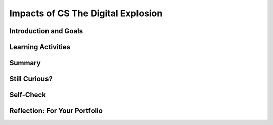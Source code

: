 .. raw:: html 

   <div class="logo-header"  id="student-logo"  > <img class="align-center" src="../_static/Mobile_CSP_Logo_White_transparent.png" width="250px"/> </div>

Impacts of CS The Digital Explosion
===================================

.. raw:: html

        <div class="MCSP-lesson-content">
    <script>
      $(document).ready(function() {
        generateSummary(EKmapping['2.11']);
        generateHovers();
        Tipped.create('.vocab', function(element) {
        var vocab = $(element).data('id');
        return vocabulary[vocab];
          }, {
            cache: false,
              position: 'topleft'
              });
      });
    
      
     /* var vocabulary = { 
        "bit":"A bit is short for binary digit, the smallest unit of information in a computer.",
        "byte": "A byte is 8 bits",
        "blacklist": "In internet terminology, a blacklist is a generic term for a list of email addresses or IP addresses for organizations that known to be spammers.",
        "character": "A character is any symbol that requires one byte of storage.",
        "cyberspace": "Cyberspace is a metaphor for describing the non-physical terrain created by computer systems.",
        "data": "Data is the distinct information that is formatted in a special way. Data exists in a variety of forms, like text on paper or bytes stored in electronic memory.",
        "data center": "A data center is a physical or virtual infrastructures used by enterprises to house computer, server and networking systems and components for the company’s IT (information technology) needs.",
        "data network":"A data network is a telecommunications network which allows computers to exchange data.",
        "disk drive": "A disk drive is a randomly addressable and rewritable storage device.",
        "intellectual property": "Intellectual property refers to any property that is created using original thought. Traditional intellectual property include patents, copyrights, and trademarks.",
        "Moore’s Law":"Moore's law is the projection that the number of transistors per square inch on integrated circuits will rougly double every two years since the integrated circuit was invented.",
        "network": "A network is a group of two or more computer systems linked together.",
        "processor":"A processor is a shorthand way of referring to a microprocessor or CPU.",
        "social network":"A a social network is a social structure made of nodes that are generally individuals or organizations. A social network represents relationships and flows between people, groups, organizations, animals, computers, or other information/knowledge processing entities.",
        "whitelist": "A whitelist is a generic name for a list of email address or IP addresses that are considered to be spam free.",
      };      */
    </script>
    <h3 id="est-length">Time Estimate: 90 minutes</h3>
    

Introduction and Goals
-----------------------

.. raw:: html

    <p>Computing has transformed our lives in so many ways. And mobile computing, where we are constantly connected to others and to the world via our mobile devices, is challenging us right now to come with new norms about privacy, security, the ownership or openness of <span class="hover vocab yui-wk-div" data-id='data'>data</span> and information, and other issues.</p>
    <div class="yui-wk-div">
    <p>Like any technology, mobile computing has both positive and negative impacts. We need to reflect on these impacts in general and we also think about the impacts we will create as we build our own mobile apps.</p>    <table><tbody>
    <table><tbody>
      <tr>
         <td valign="top">             
             <a href="http://www.bitsbook.com/wp-content/uploads/2008/12/B2B_3.pdf#page=19"><img src="../_static/assets/img/blowntobits.jpg" /></a>
         </td>
         <td style="padding-left:15px">        
             <b>Learning Objectives:</b>&nbspI will learn to
             <ul>
             <li>explain how data can be represented using bits</li>
             <li>computing devices represent data digitally, meaning that the lowest-level components of any value are bits</li>
             </ul>
             <b>Language Objectives:</b>&nbspI will be able to
             <ul>
             <li>summarize important topics from Chapter 1 of Blown to Bits by identifying main ideas, details and important quotes</li>
             <li>describe how things around me use digital data using key vocabulary out loud and in writing, with the support of <a href="https://docs.google.com/presentation/d/1n-K4AQ_maHcXekzcfERQ9dxj91nqv9ytwJx4ZkAp8zw/copy" target="_blank" title="">vocabulary notes</a> from this lesson.</li>
             </ul>
         </td>
      </tr>       
      </tbody></table>  
    </div>
    </div>
    
Learning Activities
--------------------

.. raw:: html

    
	<ul align="center" style="list-style: none; margin: 0; padding: 0; background: lightgrey">
	<li style="display: inline"><a href="http://www.bitsbook.com/wp-content/uploads/2008/12/B2B_3.pdf#page=19" target="_blank" title=""> Blown to Bits Chapter 1</a></li>
	<li style="display: inline"> | </li>
	<li style="display: inline"><a href="https://docs.google.com/document/d/1IiOfh052ziFDnYKTHA8gXjJvqHBfahLM5M0yQyM9lu8/copy" target="_blank" title=""> Double Entry Journal Sheet</a></li>
	<li style="display: inline"> | </li>
	<li style="display: inline"><a href="https://docs.google.com/document/d/1t108otAa9_MFtFERsozLL0g-UXQkdAKfKotZgIhGCg0/copy" target="_blank" title=""> Technology Use Worksheet</a></li>
	<li style="display: inline"> | </li>
	<li style="display: inline"><a href="https://docs.google.com/document/d/1g5fuVEDu3V2XHVRBok1gFAOaAV7eWyict1S2ROopsw0/copy" target="_blank" title=""> Debate Team Carousel</a></li>
	</ul> 
	
	
	<p><h3>Chapter One: The Digital Explosion—Why Is It Happening and What Is At Stake?</h3>
    <p><a href="http://www.bitsbook.com/wp-content/uploads/2008/12/B2B_3.pdf#page=19" target="_blank">Chapter One of Blown to Bits</a> makes the point that today everything is digital -- that is, everything is represented by binary digits or bits. And it provides some provocative examples of the societal implications of this digital explosion.</p>
    <p>Take a look around your classroom or room. Where can you see devices that use bits? Try to think beyond just your computers and mobile phones or tablets. For example, is the room's lightswitch on a timer or have a motion sensor? Here are <a href="https://docs.google.com/presentation/d/1rY94EKJPiqiGXd3XR2KIw8dSkz3psOFNADcI0JSR1wU" target="_blank">some examples</a> you can use to help you get started.</p>
    <br/>
  
    <p>
    <p><b>Part 1:</b>
    </p><ol>
    <li>Read pages 1-4 in Chapter One and Koan 4 about <span class="hover vocab yui-wk-div" data-id='Moore’s Law'>Moore's law</span> on pages 8-9 to learn more about how quickly our world has become digital. As you read, use the <a href="https://docs.google.com/document/d/1IiOfh052ziFDnYKTHA8gXjJvqHBfahLM5M0yQyM9lu8/copy" target="_blank">Double Entry Journal</a> (File -- Make a copy for an editable version) to summarize and comment on at least four quotes or summarized ideas that the authors bring forward in this chapter. Discuss your quotes with your classmates.</li>
    <li>Watch the short video of Moore at the <a href="https://www.intel.com/content/www/us/en/silicon-innovations/moores-law-technology.html" target="_blank">Intel website</a>.
        </li><li>Below is an image that represents <span class="hover vocab yui-wk-div" data-id='Moore’s Law'>Moore's law</span> graphically - the observation that the number of transistors per square inch on integrated circuits had doubled every two years since their invention. This means the speed at which we can process digital <span class="hover vocab yui-wk-div" data-id='data'>data</span> increases exponentially. Discuss the graphic with your class.</li>
    </ol><br/>
    <img alt="Moore's Law Graph" src="https://c1.staticflickr.com/2/1640/25046013104_68059057ab_b.jpg" width="500px"/>
    <p><b>Part 2:</b> Over the next 24 hours, keep track of all the technology that you use with <a href="https://docs.google.com/document/d/1t108otAa9_MFtFERsozLL0g-UXQkdAKfKotZgIhGCg0/edit?ts=5f6dfd20#" target="_blank" title="">this worksheet</a>. For example, do you use your phone to set an alarm? Does your coffee maker include a mini-computer? Keep a running list of items that you use and then make a tally or count how often you use them during the day. Once you're done, consider how easy or difficult it would be to make it through a single day without using a computer. Which of your daily activities could you do without digital information or devices?</p>
    <p><b>Part 3:</b> Read pages 13-16 (Good and Ill, Promise and Peril) in Chapter One which takes a look at the positive and negative implications of the digital explosion. This is an important concept as part of the AP exam multiple choice questions. Get into groups of 4 and use the <a href="https://docs.google.com/document/d/1g5fuVEDu3V2XHVRBok1gFAOaAV7eWyict1S2ROopsw0" target="_blank">Debate Team Carousel</a> handout to discuss this concept further.</p>
    
Summary
--------

.. raw:: html

    <p>
    In this lesson, you learned how to:
      <div class="yui-wk-div" id="summarylist">
    </div>


Still Curious?
---------------

.. raw:: html

    <p>
    <p>Check out some current events about the positive and negative impacts of technology in <a href="https://www.diigo.com/user/mobilecsp" target="_blank" title="">these articles</a> (tagged by different topics).</p>    

Self-Check
-----------

.. raw:: html

    <p>
    Here is a table of the technical terms introduced in this lesson. Hover over the terms to review the definitions.
    <table align="center">
    <tbody>
    <tr>
    <td><span class="hover vocab yui-wk-div" data-id="bit">bit</span>
    <br/><span class="hover vocab yui-wk-div" data-id="byte">byte</span>
    <br/><span class="hover vocab yui-wk-div" data-id="blacklist">blacklist</span>
    <br/><span class="hover vocab yui-wk-div" data-id="character">character</span>
    <br/><span class="hover vocab yui-wk-div" data-id="data">data</span>
    <br/><span class="hover vocab yui-wk-div" data-id="data center">data center</span>
    <br/><span class="hover vocab yui-wk-div" data-id="data network">data network</span>
    </td>
    <td><span class="hover vocab yui-wk-div" data-id="disk drive">disk drive</span>
    <br/><span class="hover vocab yui-wk-div" data-id="intellectual property">intellectual property</span>
    <br/><span class="hover vocab yui-wk-div" data-id="Moore’s Law">Moore’s Law</span>
    <br/><span class="hover vocab yui-wk-div" data-id="network">network</span>
    <br/><span class="hover vocab yui-wk-div" data-id="processor">processor</span>
    <br/><span class="hover vocab yui-wk-div" data-id="social network">social network</span>
    <br/><span class="hover vocab yui-wk-div" data-id="whitelist">whitelist</span>
    </td>
    </tr>
    </tbody>
    </table>
    

Reflection: For Your Portfolio
-------------------------------

.. raw:: html

    <p><div class="yui-wk-div" id="portfolio">
    <p>Answer the following portfolio reflection questions as directed by your instructor. Questions are also available in this <a href="https://docs.google.com/document/d/1gQCBCTj4MTGV7yAjeqZwKW1PF9EqqhxMs2t7TshSDNE/copy" target="_blank">Google Doc</a> where you may use File/Make a Copy to make your own editable copy.</p>
    <div style="align-items:center;"><iframe class="portfolioQuestions" scrolling="yes" src="https://docs.google.com/document/d/e/2PACX-1vQ1bJePxdGZqJwfXVIr0txThuSezL2nYKvI600is1F_xJeIjyBAcXwwj0t3Ik0UrcKD1OMws_etA0aC/pub?embedded=true" style="height:30em;width:100%"></iframe></div>
    <!--&lt;h2&gt;Homework: For Your Portfolio&lt;/h2&gt;
      &lt;p&gt;Create a page called &lt;b&gt;&lt;i&gt;Blown to Bits Chapter 1&lt;/i&gt;&lt;/b&gt; under the &lt;i&gt;Homework&lt;/i&gt; category of your Portfolio (If you are using the Mobile CSP Student portfolio template, this page has already been created for you) and post brief answers using complete sentences to  the following questions on that page.&lt;/p&gt;
      &lt;ol&gt;
        &lt;li&gt;What is a &lt;i&gt;bit&lt;/i&gt; and what does it mean to say that &quot;it&#39;s all just bits&quot;? (Koan 1) Give examples of two things today that are stored as bits.&lt;/li&gt;
    &lt;!--
        &lt;li&gt;Describe Moore&#39;s Law in your own words.&lt;/li&gt;
        &lt;li&gt;Someone offers you a summer job and offers you two pay rates: (1) $10 per hour for 40 hours per week for 30 days or (2) One cent on day 1, two cents and day two, four cents on day three and on (doubling each day) for 30 days. If you were trying to make as much money as possible in 30 days, which pay rate would you choose? What does this illustrate?&lt;/li&gt;
        &lt;li&gt;Give an example of how the digital explosion is &quot;neither good nor bad&quot; but has both positive and negative implications.&lt;/li&gt;
        &lt;li&gt;Find and summarize a news article that talks about the positive or negative impacts of a computing innovation. Is the technology itself positive or negative? Or have people used the technology in positive and/or negative ways?&lt;/li&gt;
      &lt;/ol&gt; -->
    </div>
    </div>